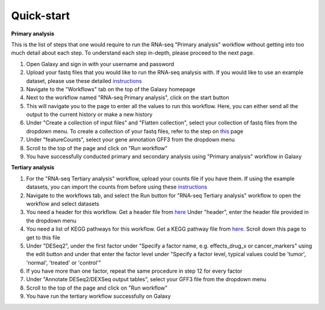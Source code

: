 **Quick-start**
===============

**Primary analysis**


This is the list of steps that one would require to run the RNA-seq "Primary analysis" workflow without getting into too much detail about each step. To understand each step in-depth, please proceed to the next page.

1. Open Galaxy and sign in with your username and password 
2. Upload your fastq files that you would like to run the RNA-seq analysis with. If you would like to use an example dataset, please use these detailed `instructions <https://artbio.github.io/springday/uploads/>`_
3. Navigate to the "Workflows" tab on the top of the Galaxy homepage
4. Next to the workflow named "RNA-seq Primary analysis", click on the start button 
5. This will navigate you to the page to enter all the values to run this workflow. Here, you can either send all the output to the current history or make a new history
6. Under "Create a collection of input files" and "Flatten collection", select your collection of fastq files from the dropdown menu. To create a collection of your fastq files, refer to the step on `this <https://galaxy-tutorial.readthedocs.io/en/latest/Primary%20analysis/>`_ page
7. Under "featureCounts", select your gene annotation GFF3 from the dropdown menu
8. Scroll to the top of the page and click on "Run workflow"
9. You have successfully conducted primary and secondary analysis using "Primary analysis" workflow in Galaxy

**Tertiary analysis**


1. For the "RNA-seq Tertiary analysis" workflow, upload your counts file if you have them. If using the example datasets, you can import the counts from before using these `instructions <https://artbio.github.io/springday/count/>`_
2. Navigate to the workflows tab, and select the Run button for "RNA-seq Tertiary analysis" workflow to open the workflow and select datasets
3. You need a header for this workflow. Get a header file from `here <https://galaxy-tutorial.readthedocs.io/en/latest/Analysis%20of%20Differential%20gene%20expression/Expression%20and%20annotation%20of%20differentially%20expressed%20genes/>`_ Under "header", enter the header file provided in the dropdown menu
4. You need a list of KEGG pathways for this workflow. Get a KEGG pathway file from `here <https://galaxy-tutorial.readthedocs.io/en/latest/Functional%20enrichment%20analysis/KEGG%20pathway%20analysis/>`_. Scroll down this page to get to this file
5. Under "DESeq2", under the first factor under "Specify a factor name, e.g. effects_drug_x or cancer_markers" using the edit button and under that enter the factor level under "Specify a factor level, typical values could be 'tumor', 'normal', 'treated' or 'control'"
6. If you have more than one factor, repeat the same procedure in step 12 for every factor
7. Under "Annotate DESeq2/DEXSeq output tables", select your GFF3 file from the dropdown menu
8. Scroll to the top of the page and click on "Run workflow"
9. You have run the tertiary workflow successfully on Galaxy
